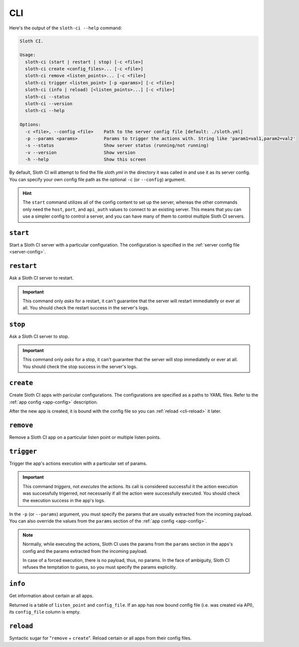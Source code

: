 ***
CLI
***

Here's the output of the ``sloth-ci --help`` command:

.. code-block:: bash

    Sloth CI.

    Usage:
      sloth-ci (start | restart | stop) [-c <file>]
      sloth-ci create <config_files>... [-c <file>]
      sloth-ci remove <listen_points>... [-c <file>]
      sloth-ci trigger <listen_point> [-p <params>] [-c <file>]
      sloth-ci (info | reload) [<listen_points>...] [-c <file>]
      sloth-ci --status
      sloth-ci --version
      sloth-ci --help

    Options:
      -c <file>, --config <file>    Path to the server config file [default: ./sloth.yml]
      -p --params <params>          Params to trigger the actions with. String like 'param1=val1,param2=val2'
      -s --status                   Show server status (running/not running)
      -v --version                  Show version
      -h --help                     Show this screen

By default, Sloth CI will attempt to find the file *sloth.yml* in the directory it was called in and use it as its server config. You can specify your own config file path as the optional ``-c`` (or ``--config``) argument.

.. hint::

    The ``start`` command utilizes all of the config content to set up the server, whereas the other commands only need the ``host``, ``port``, and ``api_auth`` values to connect to an existing server. This means that you can use a simpler config to control a server, and you can have many of them to control multiple Sloth CI servers.

``start``
=========

Start a Sloth CI server with a particular configuration. The configuration is specified in the :ref:`server config file <server-config>`.

``restart``
===========

Ask a Sloth CI server to restart.

.. important::

    This command only *asks* for a restart, it can't guarantee that the server will restart immediatelly or ever at all. You should check the restart success in the server's logs.

``stop``
========

Ask a Sloth CI server to stop.

.. important::

    This command only *asks* for a stop, it can't guarantee that the server will stop immediatelly or ever at all. You should check the stop success in the server's logs.

``create``
==========

Create Sloth CI apps with paricular configurations. The configurations are specified as a paths to YAML files. Refer to the :ref:`app config <app-config>` description.

After the new app is created, it is bound with the config file so you can :ref:`reload <cli-reload>` it later. 

``remove``
==========

Remove a Sloth CI app on a particular listen point or multiple listen points.

``trigger``
===========

Trigger the app's actions execution with a particular set of params.

.. important::
    
    This command *triggers*, not *executes* the actions. Its call is considered successful it the action execution was successfully trigerred, not necessarily if all the action were successfully executed. You should check the execution success in the app's logs.

In the ``-p`` (or ``--params``) argument, you must specify the params that are usually extracted from the incoming payload. You can also override the values from the ``params`` section of the :ref:`app config <app-config>`.

.. note::

    Normally, while executing the actions, Sloth CI uses the params from the ``params`` section in the apps's config and the params extracted from the incoming payload.
    
    In case of a forced execution, there is no payload, thus, no params. In the face of ambiguity, Sloth CI refuses the temptation to guess, so you must specify the params explicitly.

``info``
========

Get information about certain ar all apps.

Returned is a table of ``listen_point`` and ``config_file``. If an app has now bound config file (i.e. was created via API), its ``config_file`` column is empty.

.. _cli-reload:

``reload``
==========

Syntactic sugar for "``remove`` + ``create``". Reload certain or all apps from their config files.